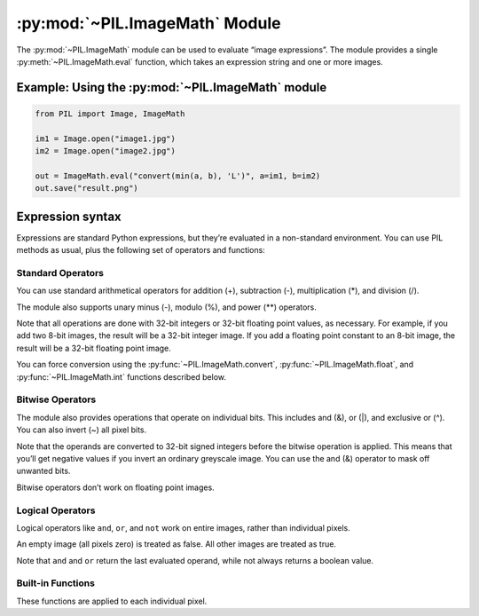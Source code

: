 .. py:module:: PIL.ImageMath
.. py:currentmodule:: PIL.ImageMath

:py:mod:`~PIL.ImageMath` Module
===============================

The :py:mod:`~PIL.ImageMath` module can be used to evaluate “image expressions”. The
module provides a single :py:meth:`~PIL.ImageMath.eval` function, which takes
an expression string and one or more images.

Example: Using the :py:mod:`~PIL.ImageMath` module
--------------------------------------------------

.. code-block:: python

    from PIL import Image, ImageMath

    im1 = Image.open("image1.jpg")
    im2 = Image.open("image2.jpg")

    out = ImageMath.eval("convert(min(a, b), 'L')", a=im1, b=im2)
    out.save("result.png")

.. py:function:: eval(expression, environment)

    Evaluate expression in the given environment.

    In the current version, :py:mod:`~PIL.ImageMath` only supports
    single-layer images. To process multi-band images, use the
    :py:meth:`~PIL.Image.Image.split` method or :py:func:`~PIL.Image.merge`
    function.

    :param expression: A string which uses the standard Python expression
                       syntax. In addition to the standard operators, you can
                       also use the functions described below.
    :param environment: A dictionary that maps image names to Image instances.
                        You can use one or more keyword arguments instead of a
                        dictionary, as shown in the above example. Note that
                        the names must be valid Python identifiers.
    :return: An image, an integer value, a floating point value,
             or a pixel tuple, depending on the expression.

Expression syntax
-----------------

Expressions are standard Python expressions, but they’re evaluated in a
non-standard environment. You can use PIL methods as usual, plus the following
set of operators and functions:

Standard Operators
^^^^^^^^^^^^^^^^^^

You can use standard arithmetical operators for addition (+), subtraction (-),
multiplication (*), and division (/).

The module also supports unary minus (-), modulo (%), and power (**) operators.

Note that all operations are done with 32-bit integers or 32-bit floating
point values, as necessary. For example, if you add two 8-bit images, the
result will be a 32-bit integer image. If you add a floating point constant to
an 8-bit image, the result will be a 32-bit floating point image.

You can force conversion using the :py:func:`~PIL.ImageMath.convert`,
:py:func:`~PIL.ImageMath.float`, and :py:func:`~PIL.ImageMath.int` functions
described below.

Bitwise Operators
^^^^^^^^^^^^^^^^^

The module also provides operations that operate on individual bits. This
includes and (&), or (|), and exclusive or (^). You can also invert (~) all
pixel bits.

Note that the operands are converted to 32-bit signed integers before the
bitwise operation is applied. This means that you’ll get negative values if
you invert an ordinary greyscale image. You can use the and (&) operator to
mask off unwanted bits.

Bitwise operators don’t work on floating point images.

Logical Operators
^^^^^^^^^^^^^^^^^

Logical operators like ``and``, ``or``, and ``not`` work
on entire images, rather than individual pixels.

An empty image (all pixels zero) is treated as false. All other images are
treated as true.

Note that ``and`` and ``or`` return the last evaluated operand,
while not always returns a boolean value.

Built-in Functions
^^^^^^^^^^^^^^^^^^

These functions are applied to each individual pixel.

.. py:currentmodule:: None

.. py:function:: abs(image)
    :noindex:

    Absolute value.

.. py:function:: convert(image, mode)
    :noindex:

    Convert image to the given mode. The mode must be given as a string
    constant.

.. py:function:: float(image)
    :noindex:

    Convert image to 32-bit floating point. This is equivalent to
    convert(image, “F”).

.. py:function:: int(image)
    :noindex:

    Convert image to 32-bit integer. This is equivalent to convert(image, “I”).

    Note that 1-bit and 8-bit images are automatically converted to 32-bit
    integers if necessary to get a correct result.

.. py:function:: max(image1, image2)
    :noindex:

    Maximum value.

.. py:function:: min(image1, image2)
    :noindex:

    Minimum value.
